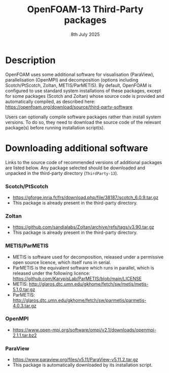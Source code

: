 #                            -*- mode: org; -*-
#
#+TITLE:              OpenFOAM-13 Third-Party packages
#+AUTHOR:                  The OpenFOAM Foundation
#+DATE:                        8th July 2025
#+LINK:                    https://www.openfoam.org
#+OPTIONS: author:nil ^:{}
# Copyright (c) 2014-2025 OpenFOAM Foundation.

* Description
  OpenFOAM uses some additional software for visualisation (ParaView), parallelisation
  (OpenMPI) and decomposition (options including Scotch/PtScotch, Zoltan, METIS/ParMETIS).
  By default, OpenFOAM is configured to use standard system installations of these packages,
  except for some packages (Scotch and Zoltan) whose source code is provided and automatically
  compiled, as described here: https://openfoam.org/download/source/third-party-software

  Users can optionally compile software packages rather than install system versions.  To do so,
  they need to download the source code of the relevant package(s) before running installation
  script(s).
* Downloading additional software
  Links to the source code of recommended versions of additional packages are listed below.  Any
  package selected should be downloaded and unpacked in the third-party directory (~ThirdParty-13~).
*** Scotch/PtScotch
    + https://gforge.inria.fr/frs/download.php/file/38187/scotch_6.0.9.tar.gz
    + This package is already present in the third-party directory.
*** Zoltan
    + https://github.com/sandialabs/Zoltan/archive/refs/tags/v3.90.tar.gz
    + This package is already present in the third-party directory.
*** METIS/ParMETIS
    + METIS is software used for decomposition, released under a permissive open source licence,
      which itself runs in serial.
    + ParMETIS is the equivalent software which runs in parallel, which is released under the
      following licence: https://github.com/KarypisLab/ParMETIS/blob/main/LICENSE
    + METIS: http://glaros.dtc.umn.edu/gkhome/fetch/sw/metis/metis-5.1.0.tar.gz
    + ParMETIS: http://glaros.dtc.umn.edu/gkhome/fetch/sw/parmetis/parmetis-4.0.3.tar.gz
*** OpenMPI
    + https://www.open-mpi.org/software/ompi/v2.1/downloads/openmpi-2.1.1.tar.bz2
*** ParaView
    + https://www.paraview.org/files/v5.11/ParaView-v5.11.2.tar.gz
    + This package is automatically downloaded by its installation script.

# --------------------------------------------------------------------------
